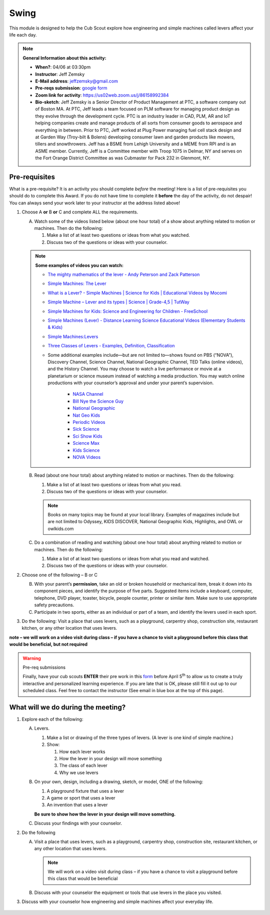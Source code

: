 .. _swing:
     
Swing
+++++

This module is designed to help the Cub Scout explore how engineering and simple machines called levers affect your life each day.

.. note::
   **General Information about this activity:**

   * **When?**: 04/06 at 03:30pm
   * **Instructor**: Jeff Zemsky
   * **E-Mail address**: jeffzemsky@gmail.com
   * **Pre-reqs submission**: `google form <https://forms.gle/yZ3Drx9a7fkh3KqCA>`__
   * **Zoom link for activity**: https://us02web.zoom.us/j/86158992384
   * **Bio-sketch**: Jeff Zemsky is a Senior Director of Product Management at PTC, a software company out of Boston MA.  At PTC, Jeff leads a team focused on PLM software for managing product design as they evolve through the development cycle.  PTC is an industry leader in CAD, PLM, AR and IoT helping companies create and manage products of all sorts from consumer goods to aerospace and everything in between.  Prior to PTC, Jeff worked at Plug Power managing fuel cell stack design and at Garden Way (Troy-bilt & Bolens) developing consumer lawn and garden products like mowers, tillers and snowthrowers.  Jeff has a BSME from Lehigh University and a MEME from RPI and is an ASME member.  Currently, Jeff is a Committee member with Troop 1075 in Delmar, NY and serves on the Fort Orange District Committee as was Cubmaster for Pack 232 in Glenmont, NY.


Pre-requisites
--------------

What is a pre-requisite? It is an activity you should complete *before* the meeting! Here is a list of pre-requisites you should do to complete this Award. If you do not have time to complete it **before** the day of the activity, do not despair! You can always send your work later to your instructor at the address listed above!

1. Choose A **or** B **or** C and complete ALL the requirements.

   A. Watch some of the videos listed below (about one hour total) of a show about anything related to motion or machines. Then do the following:

      (1) Make a list of at least two questions or ideas from what you watched.
      (2) Discuss two of the questions or ideas with your counselor.

   .. note::

      **Some examples of videos you can watch:**

      * `The mighty mathematics of the lever - Andy Peterson and Zack Patterson <https://www.youtube.com/watch?v=YlYEi0PgG1g>`__
      * `Simple Machines: The Lever <https://www.youtube.com/watch?v=n7dUtwejenQ>`__
      * `What is a Lever? - Simple Machines \| Science for Kids \| Educational Videos by Mocomi <https://www.youtube.com/watch?v=E8RA9Kw_IaE>`__
      * `Simple Machine – Lever and its types \| Science \| Grade-4,5 \| TutWay <https://www.youtube.com/watch?v=5HTaJ2mCGTw>`__
      * `Simple Machines for Kids: Science and Engineering for Children - FreeSchool <https://www.youtube.com/watch?v=fvOmaf2GfCY>`__
      * `Simple Machines (Lever) - Distance Learning Science Educational Videos (Elementary Students & Kids) <https://www.youtube.com/watch?v=5rlIl0rKK5k>`__
      * `Simple Machines:Levers <https://www.youtube.com/watch?v=fzljPiPy9nw>`__
      * `Three Classes of Levers - Examples, Definition, Classification <https://www.youtube.com/watch?v=DXtr9-S3lxw>`__

      * Some additional examples include—but are not limited to—shows found on PBS (“NOVA”), Discovery Channel, Science Channel, National Geographic Channel, TED Talks (online videos), and the History Channel. You may choose to watch a live performance or movie at a planetarium or science museum instead of watching a media production. You may watch online productions with your counselor’s approval and under your parent’s supervision.

     	  * `NASA Channel <https://www.youtube.com/user/NASAtelevision/videos>`__
	  * `Bill Nye the Science Guy   <https://www.youtube.com/user/TheRealBillNye/videos>`__ 
	  * `National Geographic  <https://www.youtube.com/user/NationalGeographic/videos>`__ 
	  * `Nat Geo Kids  <https://www.youtube.com/channel/UCXVCgDuD_QCkI7gTKU7-tpg>`__ 
	  * `Periodic Videos  <https://www.youtube.com/user/periodicvideos/videos>`__ 
	  * `Sick Science  <https://www.youtube.com/user/SteveSpanglerScience/featured>`__ 
	  * `Sci Show Kids  <https://www.youtube.com/user/scishowkids>`__ 
	  * `Science Max  <https://www.youtube.com/channel/UCbprhISv-0ReKPPyhf7-Dtw/featured>`__ 
	  * `Kids Science  <https://www.youtube.com/channel/UCwWa8EzP8vuI_hvFWOTryEg>`__ 
	  * `NOVA Videos  <https://www.youtube.com/user/NOVAonline>`__ 


	


   B. Read (about one hour total) about anything related to motion or machines. Then do the following:

      (1) Make a list of at least two questions or ideas from what you read.
      (2) Discuss two of the questions or ideas with your counselor.

      .. note::

	 Books on many topics may be found at your local library. Examples of magazines include but are not limited to Odyssey, KIDS DISCOVER, National Geographic Kids, Highlights, and OWL or owlkids.com
      
   C. Do a combination of reading and watching (about one hour total) about anything related to motion or machines. Then do the following:

      (1) Make a list of at least two questions or ideas from what you read and watched.
      (2) Discuss two of the questions or ideas with your counselor.

2. Choose one of the following – B or C

   B. With your parent’s **permission**, take an old or broken household or mechanical item, break it down into its component pieces, and identify the purpose of five parts. Suggested items include a keyboard, computer, telephone, DVD player, toaster, bicycle, people counter, printer or similar item. Make sure to use appropriate safety precautions.

   C. Participate in two sports, either as an individual or part of a team, and identify the levers used in each sport.

3. Do the following: Visit a place that uses levers, such as a playground, carpentry shop, construction site, restaurant kitchen, or any other location that  uses levers.

**note – we will work on a video visit during class – if you have a chance to visit a playground before this class that would be beneficial, but not required**

.. warning:: Pre-req submissions

   Finally, have your cub scouts **ENTER** their pre work in this `form <https://forms.gle/yZ3Drx9a7fkh3KqCA>`__ before April 5\ :sup:`th` to allow us to create a truly interactive and personalized learning experience. If you are late that is OK, please still fill it out up to our scheduled class. Feel free to contact the instructor (See email in blue box at the top of this page).

What will we do during the meeting?
-----------------------------------

.. warning: **What you Need for Class:**

   1. Paper – 8.5 x 11 – either lined or unlined
   2. Ruler
   3. Pencil


1. Explore each of the following:

   A. Levers.

      1. Make a list or drawing of the three types of levers. (A lever is one kind of simple machine.)

      2. Show:

	 1. How each lever works
	 2. How the lever in your design will move something
	 3. The class of each lever
	 4. Why we use levers

   B. On your own, design, including a drawing, sketch, or model, ONE of the following:

      1. A playground fixture that uses a lever
      2. A game or sport that uses a lever
      3. An invention that uses a lever

      **Be sure to show how the lever in your design will move something.**

   C. Discuss your findings with your counselor.

2.  Do the following

    A. Visit a place that uses levers, such as a playground, carpentry shop, construction site, restaurant kitchen, or any other location that uses levers.

       .. note::

	  We will work on a video visit during class – if you have a chance to visit a playground before this class that would be beneficial

    B. Discuss with your counselor the equipment or tools that use levers in the place you visited.

3. Discuss with your counselor how engineering and simple machines affect your everyday life.

.. figure:: _images/swing
	    .jpg
   :width: 600px
   :align: center
   :alt: Alternative text
